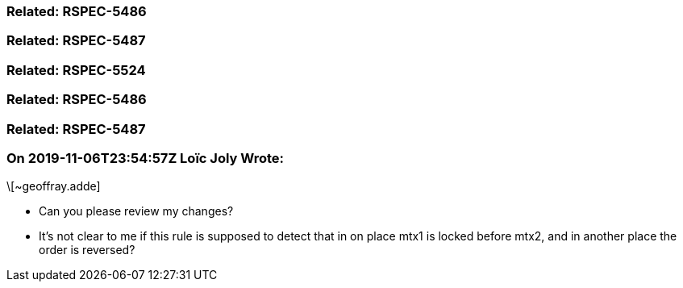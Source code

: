 === Related: RSPEC-5486

=== Related: RSPEC-5487

=== Related: RSPEC-5524

=== Related: RSPEC-5486

=== Related: RSPEC-5487

=== On 2019-11-06T23:54:57Z Loïc Joly Wrote:
\[~geoffray.adde]

* Can you please review my changes?
* It's not clear to me if this rule is supposed to detect that in on place mtx1 is locked before mtx2, and in another place the order is reversed?


